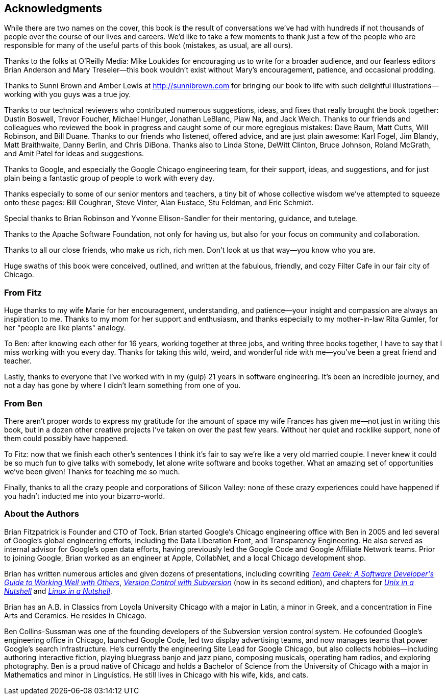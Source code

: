 [[acknowledgments]]
[preface]
== Acknowledgments

While there are two names on the cover, this book is the result of
conversations we've had with hundreds if not thousands of people over
the course of our lives and careers. We'd like to take a few moments
to thank just a few of the people who are responsible for many of the
useful parts of this book (mistakes, as usual, are all ours).

Thanks to the folks at O'Reilly Media: Mike Loukides for encouraging us to write for a broader audience, and our fearless editors Brian Anderson and Mary Treseler—this book wouldn't
exist without Mary's encouragement, patience, and occasional prodding.

Thanks to Sunni Brown and Amber Lewis at
link:$$http://sunnibrown.com$$[] for bringing our book to life with
such delightful illustrations—working with you guys was a true joy.

Thanks to our technical reviewers who contributed numerous
suggestions, ideas, and fixes that really brought the book together:
Dustin Boswell, Trevor Foucher, Michael Hunger, Jonathan LeBlanc, Piaw
Na, and Jack Welch. Thanks to our friends and colleagues who reviewed
the book in progress and caught some of our more egregious mistakes:
Dave Baum, Matt Cutts, Will Robinson, and Bill Duane. Thanks to our
friends who listened, offered advice, and are just plain awesome: Karl
Fogel, Jim Blandy, Matt Braithwaite, Danny Berlin, and Chris
DiBona. Thanks also to Linda Stone, DeWitt Clinton, Bruce Johnson,
Roland McGrath, and Amit Patel for ideas and suggestions.

Thanks to Google, and especially the Google Chicago engineering team,
for their support, ideas, and suggestions, and for just plain being a
fantastic group of people to work with every day.

Thanks especially to some of our senior mentors and teachers, a tiny
bit of whose collective wisdom we've attempted to squeeze onto these
pages: Bill Coughran, Steve Vinter, Alan Eustace, Stu Feldman, and
Eric Schmidt.

Special thanks to Brian Robinson and Yvonne Ellison-Sandler for their
mentoring, guidance, and tutelage.

Thanks to the Apache Software Foundation, not only for having us, but
also for your focus on community and collaboration.

Thanks to all our close friends, who make us rich, rich men. Don't
look at us that way—you know who you are.

Huge swaths of this book were conceived, outlined, and written at the
fabulous, friendly, and cozy Filter Cafe in our fair city of Chicago.

[[from_fitz]]
=== From Fitz

Huge thanks to my wife Marie for her encouragement, understanding, and
patience—your insight and compassion are always an inspiration to
me. Thanks to my mom for her support and enthusiasm, and thanks
especially to my mother-in-law Rita Gumler, for her "people are like
plants" analogy.

To Ben: after knowing each other for 16 years, working together at
three jobs, and writing three books together, I have to say that I
miss working with you every day. Thanks for taking this wild, weird,
and wonderful ride with me—you've been a great friend and teacher.

Lastly, thanks to everyone that I've worked with in my (gulp) 21 years
in software engineering. It's been an incredible journey, and not a
day has gone by where I didn't learn something from one of you.

[[from_ben]]
=== From Ben

There aren't proper words to express my gratitude for the amount of
space my wife Frances has given me—not just in writing this book, but
in a dozen other creative projects I've taken on over the past few
years. Without her quiet and rocklike support, none of them could
possibly have happened.

To Fitz: now that we finish each other's sentences I think it's fair
to say we're like a very old married couple. I never knew it could be
so much fun to give talks with somebody, let alone write software and
books together. What an amazing set of opportunities we've been given!
Thanks for teaching me so much.

Finally, thanks to all the crazy people and corporations of Silicon
Valley: none of these crazy experiences could have happened if you
hadn't inducted me into your bizarro-world.

[[about_the_authors]]
=== About the Authors

Brian Fitzpatrick is Founder and CTO of Tock. Brian started Google's
Chicago engineering office with Ben in 2005 and led several of
Google's global engineering efforts, including the Data Liberation
Front, and Transparency Engineering. He also served as internal
advisor for Google's open data efforts, having previously led the
Google Code and Google Affiliate Network teams. Prior to joining
Google, Brian worked as an engineer at Apple, CollabNet, and a local
Chicago development shop.

Brian has written numerous articles and given dozens of presentations,
including cowriting pass:[<a class="orm:hideurl" href="http://shop.oreilly.com/product/0636920018025.do"><em>Team Geek: A Software Developer's Guide to
Working Well with Others</em></a>], pass:[<a class="orm:hideurl" href="http://shop.oreilly.com/product/9780596004484.do"><em>Version Control with Subversion</em></a>] (now in
its second edition), and chapters for pass:[<a class="orm:hideurl" href="http://shop.oreilly.com/product/9780596100292.do"><em>Unix in a Nutshell</em></a>] and pass:[<a class="orm:hideurl" href="http://shop.oreilly.com/product/9780596154493.do"><em>Linux
in a Nutshell</em></a>].

Brian has an A.B. in Classics from Loyola University Chicago with a
major in Latin, a minor in Greek, and a concentration in Fine Arts and
Ceramics. He resides in Chicago.

Ben Collins-Sussman was one of the founding developers of the
Subversion version control system. He cofounded Google's engineering
office in Chicago, launched Google Code, led two display advertising
teams, and now manages teams that power Google's search
infrastructure.  He's currently the engineering Site Lead for Google
Chicago, but also collects hobbies—including authoring interactive
fiction, playing bluegrass banjo and jazz piano, composing musicals,
operating ham radios, and exploring photography.  Ben is a proud
native of Chicago and holds a Bachelor of Science from the
University of Chicago with a major in Mathematics and minor in
Linguistics.  He still lives in Chicago with his wife, kids, and cats.

